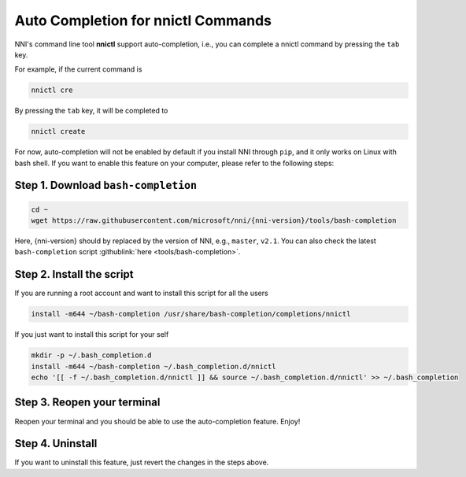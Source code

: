 Auto Completion for nnictl Commands
===================================

NNI's command line tool **nnictl** support auto-completion, i.e., you can complete a nnictl command by pressing the ``tab`` key.

For example, if the current command is

.. code-block:: bash

   nnictl cre

By pressing the ``tab`` key, it will be completed to

.. code-block:: bash

   nnictl create

For now, auto-completion will not be enabled by default if you install NNI through ``pip``\ , and it only works on Linux with bash shell. If you want to enable this feature on your computer, please refer to the following steps:

Step 1. Download ``bash-completion``
^^^^^^^^^^^^^^^^^^^^^^^^^^^^^^^^^^^^^^^^

.. code-block:: bash

   cd ~
   wget https://raw.githubusercontent.com/microsoft/nni/{nni-version}/tools/bash-completion

Here, {nni-version} should by replaced by the version of NNI, e.g., ``master``, ``v2.1``. You can also check the latest ``bash-completion`` script :githublink:`here <tools/bash-completion>`.

.. cannot find :githublink:`here <tools/bash-completion>`.

Step 2. Install the script
^^^^^^^^^^^^^^^^^^^^^^^^^^

If you are running a root account and want to install this script for all the users

.. code-block:: bash

   install -m644 ~/bash-completion /usr/share/bash-completion/completions/nnictl

If you just want to install this script for your self

.. code-block:: bash

   mkdir -p ~/.bash_completion.d
   install -m644 ~/bash-completion ~/.bash_completion.d/nnictl
   echo '[[ -f ~/.bash_completion.d/nnictl ]] && source ~/.bash_completion.d/nnictl' >> ~/.bash_completion

Step 3. Reopen your terminal
^^^^^^^^^^^^^^^^^^^^^^^^^^^^

Reopen your terminal and you should be able to use the auto-completion feature. Enjoy!

Step 4. Uninstall
^^^^^^^^^^^^^^^^^

If you want to uninstall this feature, just revert the changes in the steps above.
